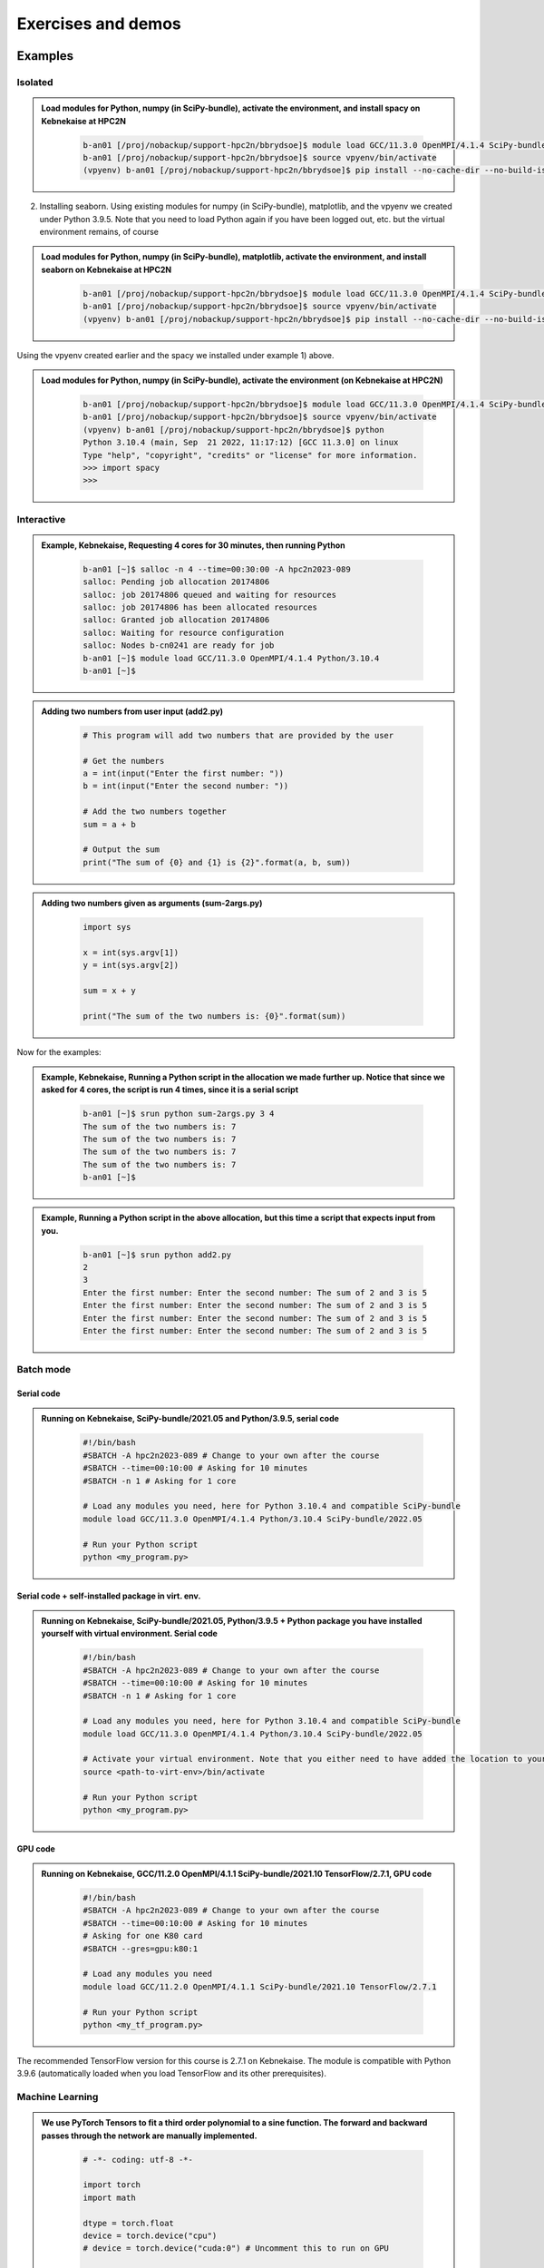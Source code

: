 Exercises and demos
============================

Examples
--------

Isolated
########



.. admonition:: Load modules for Python, numpy (in SciPy-bundle), activate the environment, and install spacy on Kebnekaise at HPC2N 
    :class: dropdown
   
        .. code-block:: sh
           
           b-an01 [/proj/nobackup/support-hpc2n/bbrydsoe]$ module load GCC/11.3.0 OpenMPI/4.1.4 SciPy-bundle/2022.05 matplotlib/3.5.2
           b-an01 [/proj/nobackup/support-hpc2n/bbrydsoe]$ source vpyenv/bin/activate
           (vpyenv) b-an01 [/proj/nobackup/support-hpc2n/bbrydsoe]$ pip install --no-cache-dir --no-build-isolation spacy 
   
2) Installing seaborn. Using existing modules for numpy (in SciPy-bundle), matplotlib, and the vpyenv we created under Python 3.9.5. Note that you need to load Python again if you have been logged out, etc. but the virtual environment remains, of course   

.. admonition:: Load modules for Python, numpy (in SciPy-bundle), matplotlib, activate the environment, and install seaborn on Kebnekaise at HPC2N 
    :class: dropdown
   
        .. code-block:: sh
           
           b-an01 [/proj/nobackup/support-hpc2n/bbrydsoe]$ module load GCC/11.3.0 OpenMPI/4.1.4 SciPy-bundle/2022.05 matplotlib/3.5.2
           b-an01 [/proj/nobackup/support-hpc2n/bbrydsoe]$ source vpyenv/bin/activate
           (vpyenv) b-an01 [/proj/nobackup/support-hpc2n/bbrydsoe]$ pip install --no-cache-dir --no-build-isolation seaborn 

Using the vpyenv created earlier and the spacy we installed under example 1) above. 

.. admonition:: Load modules for Python, numpy (in SciPy-bundle), activate the environment (on Kebnekaise at HPC2N) 
    :class: dropdown
   
        .. code-block:: sh
           
           b-an01 [/proj/nobackup/support-hpc2n/bbrydsoe]$ module load GCC/11.3.0 OpenMPI/4.1.4 SciPy-bundle/2022.05 matplotlib/3.5.2
           b-an01 [/proj/nobackup/support-hpc2n/bbrydsoe]$ source vpyenv/bin/activate
           (vpyenv) b-an01 [/proj/nobackup/support-hpc2n/bbrydsoe]$ python
           Python 3.10.4 (main, Sep  21 2022, 11:17:12) [GCC 11.3.0] on linux
           Type "help", "copyright", "credits" or "license" for more information.
           >>> import spacy
           >>> 

Interactive
###########

.. admonition:: Example, Kebnekaise, Requesting 4 cores for 30 minutes, then running Python 
    :class: dropdown
   
        .. code-block:: sh

            b-an01 [~]$ salloc -n 4 --time=00:30:00 -A hpc2n2023-089
            salloc: Pending job allocation 20174806
            salloc: job 20174806 queued and waiting for resources
            salloc: job 20174806 has been allocated resources
            salloc: Granted job allocation 20174806
            salloc: Waiting for resource configuration
            salloc: Nodes b-cn0241 are ready for job
            b-an01 [~]$ module load GCC/11.3.0 OpenMPI/4.1.4 Python/3.10.4
            b-an01 [~]$ 

.. admonition:: Adding two numbers from user input (add2.py)
    :class: dropdown
   
        .. code-block:: python

            # This program will add two numbers that are provided by the user
            
            # Get the numbers
            a = int(input("Enter the first number: ")) 
            b = int(input("Enter the second number: "))
            
            # Add the two numbers together
            sum = a + b
            
            # Output the sum
            print("The sum of {0} and {1} is {2}".format(a, b, sum))

.. admonition:: Adding two numbers given as arguments (sum-2args.py)
    :class: dropdown
   
        .. code-block:: python

            import sys
            
            x = int(sys.argv[1])
            y = int(sys.argv[2])
            
            sum = x + y
            
            print("The sum of the two numbers is: {0}".format(sum))

Now for the examples: 

.. admonition:: Example, Kebnekaise, Running a Python script in the allocation we made further up. Notice that since we asked for 4 cores, the script is run 4 times, since it is a serial script
    :class: dropdown
   
        .. code-block:: sh

            b-an01 [~]$ srun python sum-2args.py 3 4
            The sum of the two numbers is: 7
            The sum of the two numbers is: 7
            The sum of the two numbers is: 7
            The sum of the two numbers is: 7
            b-an01 [~]$             
            
.. admonition:: Example, Running a Python script in the above allocation, but this time a script that expects input from you.
    :class: dropdown
   
        .. code-block:: sh            
            
            b-an01 [~]$ srun python add2.py 
            2
            3
            Enter the first number: Enter the second number: The sum of 2 and 3 is 5
            Enter the first number: Enter the second number: The sum of 2 and 3 is 5
            Enter the first number: Enter the second number: The sum of 2 and 3 is 5
            Enter the first number: Enter the second number: The sum of 2 and 3 is 5

Batch mode
##########

Serial code
'''''''''''

.. admonition:: Running on Kebnekaise, SciPy-bundle/2021.05 and Python/3.9.5, serial code 
    :class: dropdown
   
        .. code-block:: sh

            #!/bin/bash
            #SBATCH -A hpc2n2023-089 # Change to your own after the course
            #SBATCH --time=00:10:00 # Asking for 10 minutes
            #SBATCH -n 1 # Asking for 1 core
            
            # Load any modules you need, here for Python 3.10.4 and compatible SciPy-bundle
            module load GCC/11.3.0 OpenMPI/4.1.4 Python/3.10.4 SciPy-bundle/2022.05
            
            # Run your Python script 
            python <my_program.py>
            
            
Serial code + self-installed package in virt. env. 
''''''''''''''''''''''''''''''''''''''''''''''''''

.. admonition:: Running on Kebnekaise, SciPy-bundle/2021.05, Python/3.9.5 + Python package you have installed yourself with virtual environment. Serial code
    :class: dropdown
   
        .. code-block:: sh

            #!/bin/bash
            #SBATCH -A hpc2n2023-089 # Change to your own after the course
            #SBATCH --time=00:10:00 # Asking for 10 minutes
            #SBATCH -n 1 # Asking for 1 core
            
            # Load any modules you need, here for Python 3.10.4 and compatible SciPy-bundle
            module load GCC/11.3.0 OpenMPI/4.1.4 Python/3.10.4 SciPy-bundle/2022.05 
            
            # Activate your virtual environment. Note that you either need to have added the location to your path, or give the full path
            source <path-to-virt-env>/bin/activate
 
            # Run your Python script 
            python <my_program.py>

GPU code
'''''''' 

.. admonition:: Running on Kebnekaise, GCC/11.2.0 OpenMPI/4.1.1 SciPy-bundle/2021.10 TensorFlow/2.7.1, GPU code
    :class: dropdown
   
        .. code-block:: sh

            #!/bin/bash
            #SBATCH -A hpc2n2023-089 # Change to your own after the course
            #SBATCH --time=00:10:00 # Asking for 10 minutes
            # Asking for one K80 card
            #SBATCH --gres=gpu:k80:1
            
            # Load any modules you need 
            module load GCC/11.2.0 OpenMPI/4.1.1 SciPy-bundle/2021.10 TensorFlow/2.7.1
          
            # Run your Python script 
            python <my_tf_program.py>
            

The recommended TensorFlow version for this course is 2.7.1 on Kebnekaise. The module is compatible with Python 3.9.6 (automatically loaded when you load TensorFlow and its other prerequisites).            

Machine Learning
################

.. admonition:: We use PyTorch Tensors to fit a third order polynomial to a sine function. The forward and backward passes through the network are manually implemented. 
    :class: dropdown

        .. code-block:: python
        
            # -*- coding: utf-8 -*-
            
            import torch
            import math
            
            dtype = torch.float
            device = torch.device("cpu")
            # device = torch.device("cuda:0") # Uncomment this to run on GPU
            
            # Create random input and output data
            x = torch.linspace(-math.pi, math.pi, 2000, device=device, dtype=dtype)
            y = torch.sin(x)
            
            # Randomly initialize weights
            a = torch.randn((), device=device, dtype=dtype)
            b = torch.randn((), device=device, dtype=dtype)
            c = torch.randn((), device=device, dtype=dtype)
            d = torch.randn((), device=device, dtype=dtype)
            
            learning_rate = 1e-6
            for t in range(2000):
                # Forward pass: compute predicted y
                y_pred = a + b * x + c * x ** 2 + d * x ** 3
                
                # Compute and print loss
                loss = (y_pred - y).pow(2).sum().item()
                if t % 100 == 99:
                    print(t, loss)
                
                # Backprop to compute gradients of a, b, c, d with respect to loss
                grad_y_pred = 2.0 * (y_pred - y)
                grad_a = grad_y_pred.sum()
                grad_b = (grad_y_pred * x).sum()
                grad_c = (grad_y_pred * x ** 2).sum()
                grad_d = (grad_y_pred * x ** 3).sum()
                
                # Update weights using gradient descent
                a -= learning_rate * grad_a
                b -= learning_rate * grad_b
                c -= learning_rate * grad_c
                d -= learning_rate * grad_d
                
            print(f'Result: y = {a.item()} + {b.item()} x + {c.item()} x^2 + {d.item()} x^3')

This is an example of a batch script for running the above example, using PyTorch 1.10.0 and Python 3.9.5, running on GPUs. 

.. admonition:: Example batch script, running the above example on Kebnekaise (assuming it is named pytorch_fitting_gpu.py) 
    :class: dropdown

        .. code-block:: sh 
        
            #!/bin/bash 
            # Remember to change this to your own project ID after the course! 
            #SBATCH -A hpc2n2023-089
            # We are asking for 5 minutes
            #SBATCH --time=00:05:00
            # The following two lines splits the output in a file for any errors and a file for other output. 
            #SBATCH --error=job.%J.err
            #SBATCH --output=job.%J.out
            # Asking for one K80
            #SBATCH --gres=gpu:k80:1
            
            # Remove any loaded modules and load the ones we need
            module purge  > /dev/null 2>&1
            module load GCC/10.3.0  OpenMPI/4.1.1 PyTorch/1.10.0-CUDA-11.3.1
            
            srun python pytorch_fitting_gpu.py

TensorFlow
----------

The example comes from https://machinelearningmastery.com/tensorflow-tutorial-deep-learning-with-tf-keras/ but there are also good examples at https://www.tensorflow.org/tutorials 

We are using Tensorflow 2.7.1 and Python 3.9.6. Since there is no scikit-learn for these versions, we have to install that too: 

.. admonition:: Installing scikit-learn compatible with TensorFlow version 2.7.1 and Python version 3.9.6 
    :class: dropdown
      
        - Load modules: ``module load GCC/11.2.0 OpenMPI/4.1.1 Python/3.9.6 SciPy-bundle/2021.10 TensorFlow/2.7.1``
        - Create virtual environment: ``virtualenv --system-site-packages <path-to-install-dir>/vpyenv``
        - Activate the virtual environment: ``source <path-to-install-dir>/vpyenv/bin/activate``
        - ``pip install --no-cache-dir --no-build-isolation scikit-learn``
        
We can now use scikit-learn in our example. 

.. admonition:: We will work with this example  
    :class: dropdown

        .. code-block:: sh 
        
            # mlp for binary classification
            from pandas import read_csv
            from sklearn.model_selection import train_test_split
            from sklearn.preprocessing import LabelEncoder
            from tensorflow.keras import Sequential
            from tensorflow.keras.layers import Dense
            # load the dataset
            path = 'https://raw.githubusercontent.com/jbrownlee/Datasets/master/ionosphere.csv'
            df = read_csv(path, header=None)
            # split into input and output columns
            X, y = df.values[:, :-1], df.values[:, -1]
            # ensure all data are floating point values
            X = X.astype('float32')
            # encode strings to integer
            y = LabelEncoder().fit_transform(y)
            # split into train and test datasets
            X_train, X_test, y_train, y_test = train_test_split(X, y, test_size=0.33)
            print(X_train.shape, X_test.shape, y_train.shape, y_test.shape)
            # determine the number of input features
            n_features = X_train.shape[1]
            # define model
            model = Sequential()
            model.add(Dense(10, activation='relu', kernel_initializer='he_normal', input_shape=(n_features,)))
            model.add(Dense(8, activation='relu', kernel_initializer='he_normal'))
            model.add(Dense(1, activation='sigmoid'))
            # compile the model
            model.compile(optimizer='adam', loss='binary_crossentropy', metrics=['accuracy'])
            # fit the model
            model.fit(X_train, y_train, epochs=150, batch_size=32, verbose=0)
            # evaluate the model
            loss, acc = model.evaluate(X_test, y_test, verbose=0)
            print('Test Accuracy: %.3f' % acc)
            # make a prediction
            row = [1,0,0.99539,-0.05889,0.85243,0.02306,0.83398,-0.37708,1,0.03760,0.85243,-0.17755,0.59755,-0.44945,0.60536,-0.38223,0.84356,-0.38542,0.58212,-0.32192,0.56971,-0.29674,0.36946,-0.47357,0.56811,-0.51171,0.41078,-0.46168,0.21266,-0.34090,0.42267,-0.54487,0.18641,-0.45300]
            yhat = model.predict([row])
            print('Predicted: %.3f' % yhat)


In order to run the above example, we will create a batch script and submit it.             

.. admonition:: Example batch script for Kebnekaise, TensorFlow version 2.7.1 and Python version 3.9.6, and the scikit-learn we installed above
    :class: dropdown

        .. code-block:: sh 
        
            #!/bin/bash 
            # Remember to change this to your own project ID after the course! 
            #SBATCH -A hpc2n2023-089
            # We are asking for 5 minutes
            #SBATCH --time=00:05:00
            # Asking for one K80 
            #SBATCH --gres=gpu:k80:1
            
            # Remove any loaded modules and load the ones we need
            module purge  > /dev/null 2>&1
            module load module load GCC/11.2.0 OpenMPI/4.1.1 Python/3.9.6 SciPy-bundle/2021.10 TensorFlow/2.7.1
            
            # Activate the virtual environment we installed to 
            source <path-to-install-dir>/vpyenv/bin/activate 
            
            # Run your Python script 
            python <my_tf_program.py> 
            
            
Submit with ``sbatch <myjobscript.sh>``. After submitting you will (as usual) be given the job-id for your job. You can check on the progress of your job with ``squeue -u <username>`` or ``scontrol show <job-id>``. 

The output and errors will in this case be written to ``slurm-<job-id>.out``. 

General
#######

You almost always want to run several iterations of your machine learning code with changed parameters and/or added layers. If you are doing this in a batch job, it is easiest to either make a batch script that submits several variations of your Python script (changed parameters, changed layers), or make a script that loops over and submits jobs with the changes. 

Running several jobs from within one job
''''''''''''''''''''''''''''''''''''''''

This example shows how you would run several programs or variations of programs sequentially within the same job: 

.. admonition:: Example batch script for Kebnekaise, TensorFlow version 2.7.1 and Python version 3.9.6) 
    :class: dropdown

        .. code-block:: sh 
        
            #!/bin/bash 
            # Remember to change this to your own project ID after the course! 
            #SBATCH -A hpc2n2023-089
            # We are asking for 5 minutes
            #SBATCH --time=00:05:00
            # Asking for one K80 
            #SBATCH --gres=gpu:k80:1
            
            # Remove any loaded modules and load the ones we need
            module purge  > /dev/null 2>&1
            module load module load GCC/11.2.0 OpenMPI/4.1.1 Python/3.9.6 SciPy-bundle/2021.10 TensorFlow/2.7.1
            
            # Output to file - not needed if your job creates output in a file directly 
            # In this example I also copy the output somewhere else and then run another executable (or you could just run the same executable for different parameters).
            
            python <my_tf_program.py> <param1> <param2> > myoutput1 2>&1
            cp myoutput1 mydatadir
            python <my_tf_program.py> <param3> <param4> > myoutput2 2>&1
            cp myoutput2 mydatadir
            python <my_tf_program.py> <param5> <param6> > myoutput3 2>&1
            cp myoutput3 mydatadir

GPU
###

Numba is installed as a module at HPC2N, but not in a version compatible with the Python we are using in this course (3.10.4), so we will have to install it ourselves. The process is the same as in the examples given for the isolated/virtual environment, and we will be using the virtual environment created earlier here. We also need numpy, so we are loading SciPy-bundle as we have done before: 

.. admonition:: Load Python 3.10.4 and its prerequisites + SciPy-bundle + CUDA, then activate the virtual environment before installing numba 
    :class: dropdown
   
        .. code-block:: sh
      
             b-an01 [/proj/nobackup/support-hpc2n/bbrydsoe]$ module load GCC/11.2.0 OpenMPI/4.1.1 Python/3.9.6 SciPy-bundle/2021.10 CUDA/11.7.0
             b-an01 [/proj/nobackup/support-hpc2n/bbrydsoe]$ python -m venv --system-site-packages vpyenv
             b-an01 [/proj/nobackup/support-hpc2n/bbrydsoe]$ source /proj/nobackup/support-hpc2n/bbrydsoe/vpyenv/bin/activate 
             (vpyenv) b-an01 [/proj/nobackup/support-hpc2n/bbrydsoe]$ pip install --no-cache-dir --no-build-isolation numba
             Collecting numba
               Downloading numba-0.56.0-cp39-cp39-manylinux2014_x86_64.manylinux_2_17_x86_64.whl (3.5 MB)
                    ━━━━━━━━━━━━━━━━━━━━━━━━━━━━━━━━ 3.5/3.5 MB 38.7 MB/s eta 0:00:00
             Requirement already satisfied: setuptools in /pfs/proj/nobackup/fs/projnb10/support-hpc2n/bbrydsoe/vpyenv/lib/python3.9/site-packages (from numba) (63.1.0)
             Requirement already satisfied: numpy<1.23,>=1.18 in /cvmfs/ebsw.hpc2n.umu.se/amd64_ubuntu2004_bdw/software/SciPy-bundle/2021.05-foss-2021a/lib/python3.9/site-packages (from numba) (1.20.3)
             Collecting llvmlite<0.40,>=0.39.0dev0
               Downloading llvmlite-0.39.0-cp39-cp39-manylinux_2_17_x86_64.manylinux2014_x86_64.whl (34.6 MB)
                    ━━━━━━━━━━━━━━━━━━━━━━━━━━━━━ 34.6/34.6 MB 230.0 MB/s eta 0:00:00
             Installing collected packages: llvmlite, numba
             Successfully installed llvmlite-0.39.0 numba-0.56.0
           
             [notice] A new release of pip available: 22.1.2 -> 22.2.2
             [notice] To update, run: pip install --upgrade pip

             
        Let us try using it. We are going to use the following program for testing (it was taken from https://linuxhint.com/gpu-programming-python/ but there are also many great examples at https://numba.readthedocs.io/en/stable/cuda/examples.html): 

.. admonition:: Python example using Numba 
    :class: dropdown
   
        .. code-block:: python
        
             import numpy as np
             from timeit import default_timer as timer
             from numba import vectorize
             
             # This should be a substantially high value.
             NUM_ELEMENTS = 100000000
             
             # This is the CPU version.
             def vector_add_cpu(a, b):
               c = np.zeros(NUM_ELEMENTS, dtype=np.float32)
               for i in range(NUM_ELEMENTS):
                   c[i] = a[i] + b[i]
               return c
               
             # This is the GPU version. Note the @vectorize decorator. This tells
             # numba to turn this into a GPU vectorized function.
             @vectorize(["float32(float32, float32)"], target='cuda')
             def vector_add_gpu(a, b):
               return a + b;
 
             def main():
               a_source = np.ones(NUM_ELEMENTS, dtype=np.float32)
               b_source = np.ones(NUM_ELEMENTS, dtype=np.float32)
               
               # Time the CPU function
               start = timer()
               vector_add_cpu(a_source, b_source)
               vector_add_cpu_time = timer() - start
 
               # Time the GPU function
               start = timer()
               vector_add_gpu(a_source, b_source)
               vector_add_gpu_time = timer() - start
 
                # Report times
                print("CPU function took %f seconds." % vector_add_cpu_time)
                print("GPU function took %f seconds." % vector_add_gpu_time)
              
                return 0
 
             if __name__ == "__main__":
               main()
                 
As before, we need a batch script to run the code. There are no GPUs on the login node. 

.. admonition:: Batch script to run the numba code (add-list.py) at Kebnekaise 
    :class: dropdown
   
        .. code-block:: sh

            #!/bin/bash
            # Remember to change this to your own project ID after the course!
            #SBATCH -A hpc2n2023-089
            # We are asking for 5 minutes
            #SBATCH --time=00:05:00
            # Asking for one K80
            #SBATCH --gres=gpu:k80:1

            # Remove any loaded modules and load the ones we need
            module purge  > /dev/null 2>&1
            module load GCC/11.2.0 OpenMPI/4.1.1 Python/3.9.6 SciPy-bundle/2021.10 CUDA/11.7.0

            # Activate the virtual environment we installed to
            source /proj/nobackup/support-hpc2n/bbrydsoe/vpyenv/bin/activate

            # Run your Python script
            python add-list.py


As before, submit with ``sbatch add-list.sh`` (assuming you called the batch script thus - change to fit your own naming style). 

Numba example 2
---------------

An initial implementation of the 2D integration problem with the CUDA support for Numba could be
as follows:

   .. admonition:: ``integration2d_gpu.py``
      :class: dropdown

      .. code-block:: python

         from __future__ import division
         from numba import cuda, float32
         import numpy
         import math
         from time import perf_counter
         
         # grid size
         n = 100*1024
         threadsPerBlock = 16
         blocksPerGrid = int((n+threadsPerBlock-1)/threadsPerBlock)
         
         # interval size (same for X and Y)
         h = math.pi / float(n)
         
         @cuda.jit
         def dotprod(C):
             tid = cuda.threadIdx.x + cuda.blockIdx.x * cuda.blockDim.x 
         
             if tid >= n:
                 return
         
             #cummulative variable
             mysum = 0.0
             # fine-grain integration in the X axis
             x = h * (tid + 0.5)
             # regular integration in the Y axis
             for j in range(n):
                 y = h * (j + 0.5)
                 mysum += math.sin(x + y)
         
             C[tid] = mysum
         
         
         # array for collecting partial sums on the device
         C_global_mem = cuda.device_array((n),dtype=numpy.float32)
         
         starttime = perf_counter()
         dotprod[blocksPerGrid,threadsPerBlock](C_global_mem)
         res = C_global_mem.copy_to_host()
         integral = h**2 * sum(res)
         endtime = perf_counter()
         
         print("Integral value is %e, Error is %e" % (integral, abs(integral - 0.0)))
         print("Time spent: %.2f sec" % (endtime-starttime))

The time for executing the kernel and doing some postprocessing to the outputs (copying
the C array and doing a reduction)  was 4.35 sec. which is a much smaller value than the
time for the serial numba code of 152 sec. 

Notice the larger size of the grid in the present case (100*1024) compared to the
serial case's size we used previously (10000). Large computations are necessary on the GPUs
to get the benefits of this architecture. 

One can take advantage of the shared memory in a thread block to write faster code. Here,
we wrote the 2D integration example from the previous section where threads in a block
write on a `shared[]` array. Then, this array is reduced (values added) and the output is
collected in the array ``C``. The entire code is here:


   .. admonition:: ``integration2d_gpu_shared.py``
      :class: dropdown

      .. code-block:: python

         from __future__ import division
         from numba import cuda, float32
         import numpy
         import math
         from time import perf_counter
         
         # grid size
         n = 100*1024
         threadsPerBlock = 16
         blocksPerGrid = int((n+threadsPerBlock-1)/threadsPerBlock)
         
         # interval size (same for X and Y)
         h = math.pi / float(n)
         
         @cuda.jit
         def dotprod(C):
             # using the shared memory in the thread block
             shared = cuda.shared.array(shape=(threadsPerBlock), dtype=float32) 
         
             tid = cuda.threadIdx.x + cuda.blockIdx.x * cuda.blockDim.x 
             shrIndx = cuda.threadIdx.x
         
             if tid >= n:
                 return
         
             #cummulative variable
             mysum = 0.0
             # fine-grain integration in the X axis
             x = h * (tid + 0.5)
             # regular integration in the Y axis
             for j in range(n):
                 y = h * (j + 0.5)
                 mysum += math.sin(x + y)
         
             shared[shrIndx] = mysum
         
             cuda.syncthreads()
         
             # reduction for the whole thread block
             s = 1
             while s < cuda.blockDim.x:
                 if shrIndx % (2*s) == 0:
                     shared[shrIndx] += shared[shrIndx + s]
                 s *= 2
                 cuda.syncthreads()
             # collecting the reduced value in the C array
             if shrIndx == 0:
                 C[cuda.blockIdx.x] = shared[0]
         
         # array for collecting partial sums on the device
         C_global_mem = cuda.device_array((blocksPerGrid),dtype=numpy.float32)
         
         starttime = perf_counter()
         dotprod[blocksPerGrid,threadsPerBlock](C_global_mem)
         res = C_global_mem.copy_to_host()
         integral = h**2 * sum(res)
         endtime = perf_counter()
         
         print("Integral value is %e, Error is %e" % (integral, abs(integral - 0.0)))
         print("Time spent: %.2f sec" % (endtime-starttime))

We need a batch script to run this Python code, an example script is here:


.. code-block:: sh 

    #!/bin/bash
    #SBATCH -A project_ID
    #SBATCH -t 00:05:00
    #SBATCH -N 1
    #SBATCH -n 28
    #SBATCH -o output_%j.out   # output file
    #SBATCH -e error_%j.err    # error messages
    #SBATCH --gres=gpu:k80:2
    #SBATCH --exclusive
     
    ml purge > /dev/null 2>&1
    ml GCCcore/11.2.0 Python/3.9.6
    ml GCC/11.2.0 OpenMPI/4.1.1
    ml CUDA/11.7.0
    
    virtualenv --system-site-packages /proj/nobackup/<your-project-storage>/vpyenv-python-course
    source /proj/nobackup/<your-project-storage>/vpyenv-python-course/bin/activate
       
    python integration2d_gpu.py

The simulation time for this problem's size
was 1.87 sec. 


Exercises
---------

.. challenge:: Run the first serial example from further up on the page for this short Python code (sum-2args.py)
    
    .. code-block:: python
    
        import sys
            
        x = int(sys.argv[1])
        y = int(sys.argv[2])
            
        sum = x + y
            
        print("The sum of the two numbers is: {0}".format(sum))
        
    Remember to give the two arguments to the program in the batch script.

.. solution::
    :class: dropdown
    
          This is for Kebnekaise. Adding the numbers 2 and 3. 
          
          .. code-block:: sh
 
            #!/bin/bash
            #SBATCH -A hpc2n2023-089 # Change to your own after the course
            #SBATCH --time=00:05:00 # Asking for 5 minutes
            #SBATCH -n 1 # Asking for 1 core
            
            # Load any modules you need, here for Python 3.9.6
            module load GCC/11.2.0  OpenMPI/4.1.1 Python/3.9.6
            
            # Run your Python script 
            python sum-2args.py 2 3 
